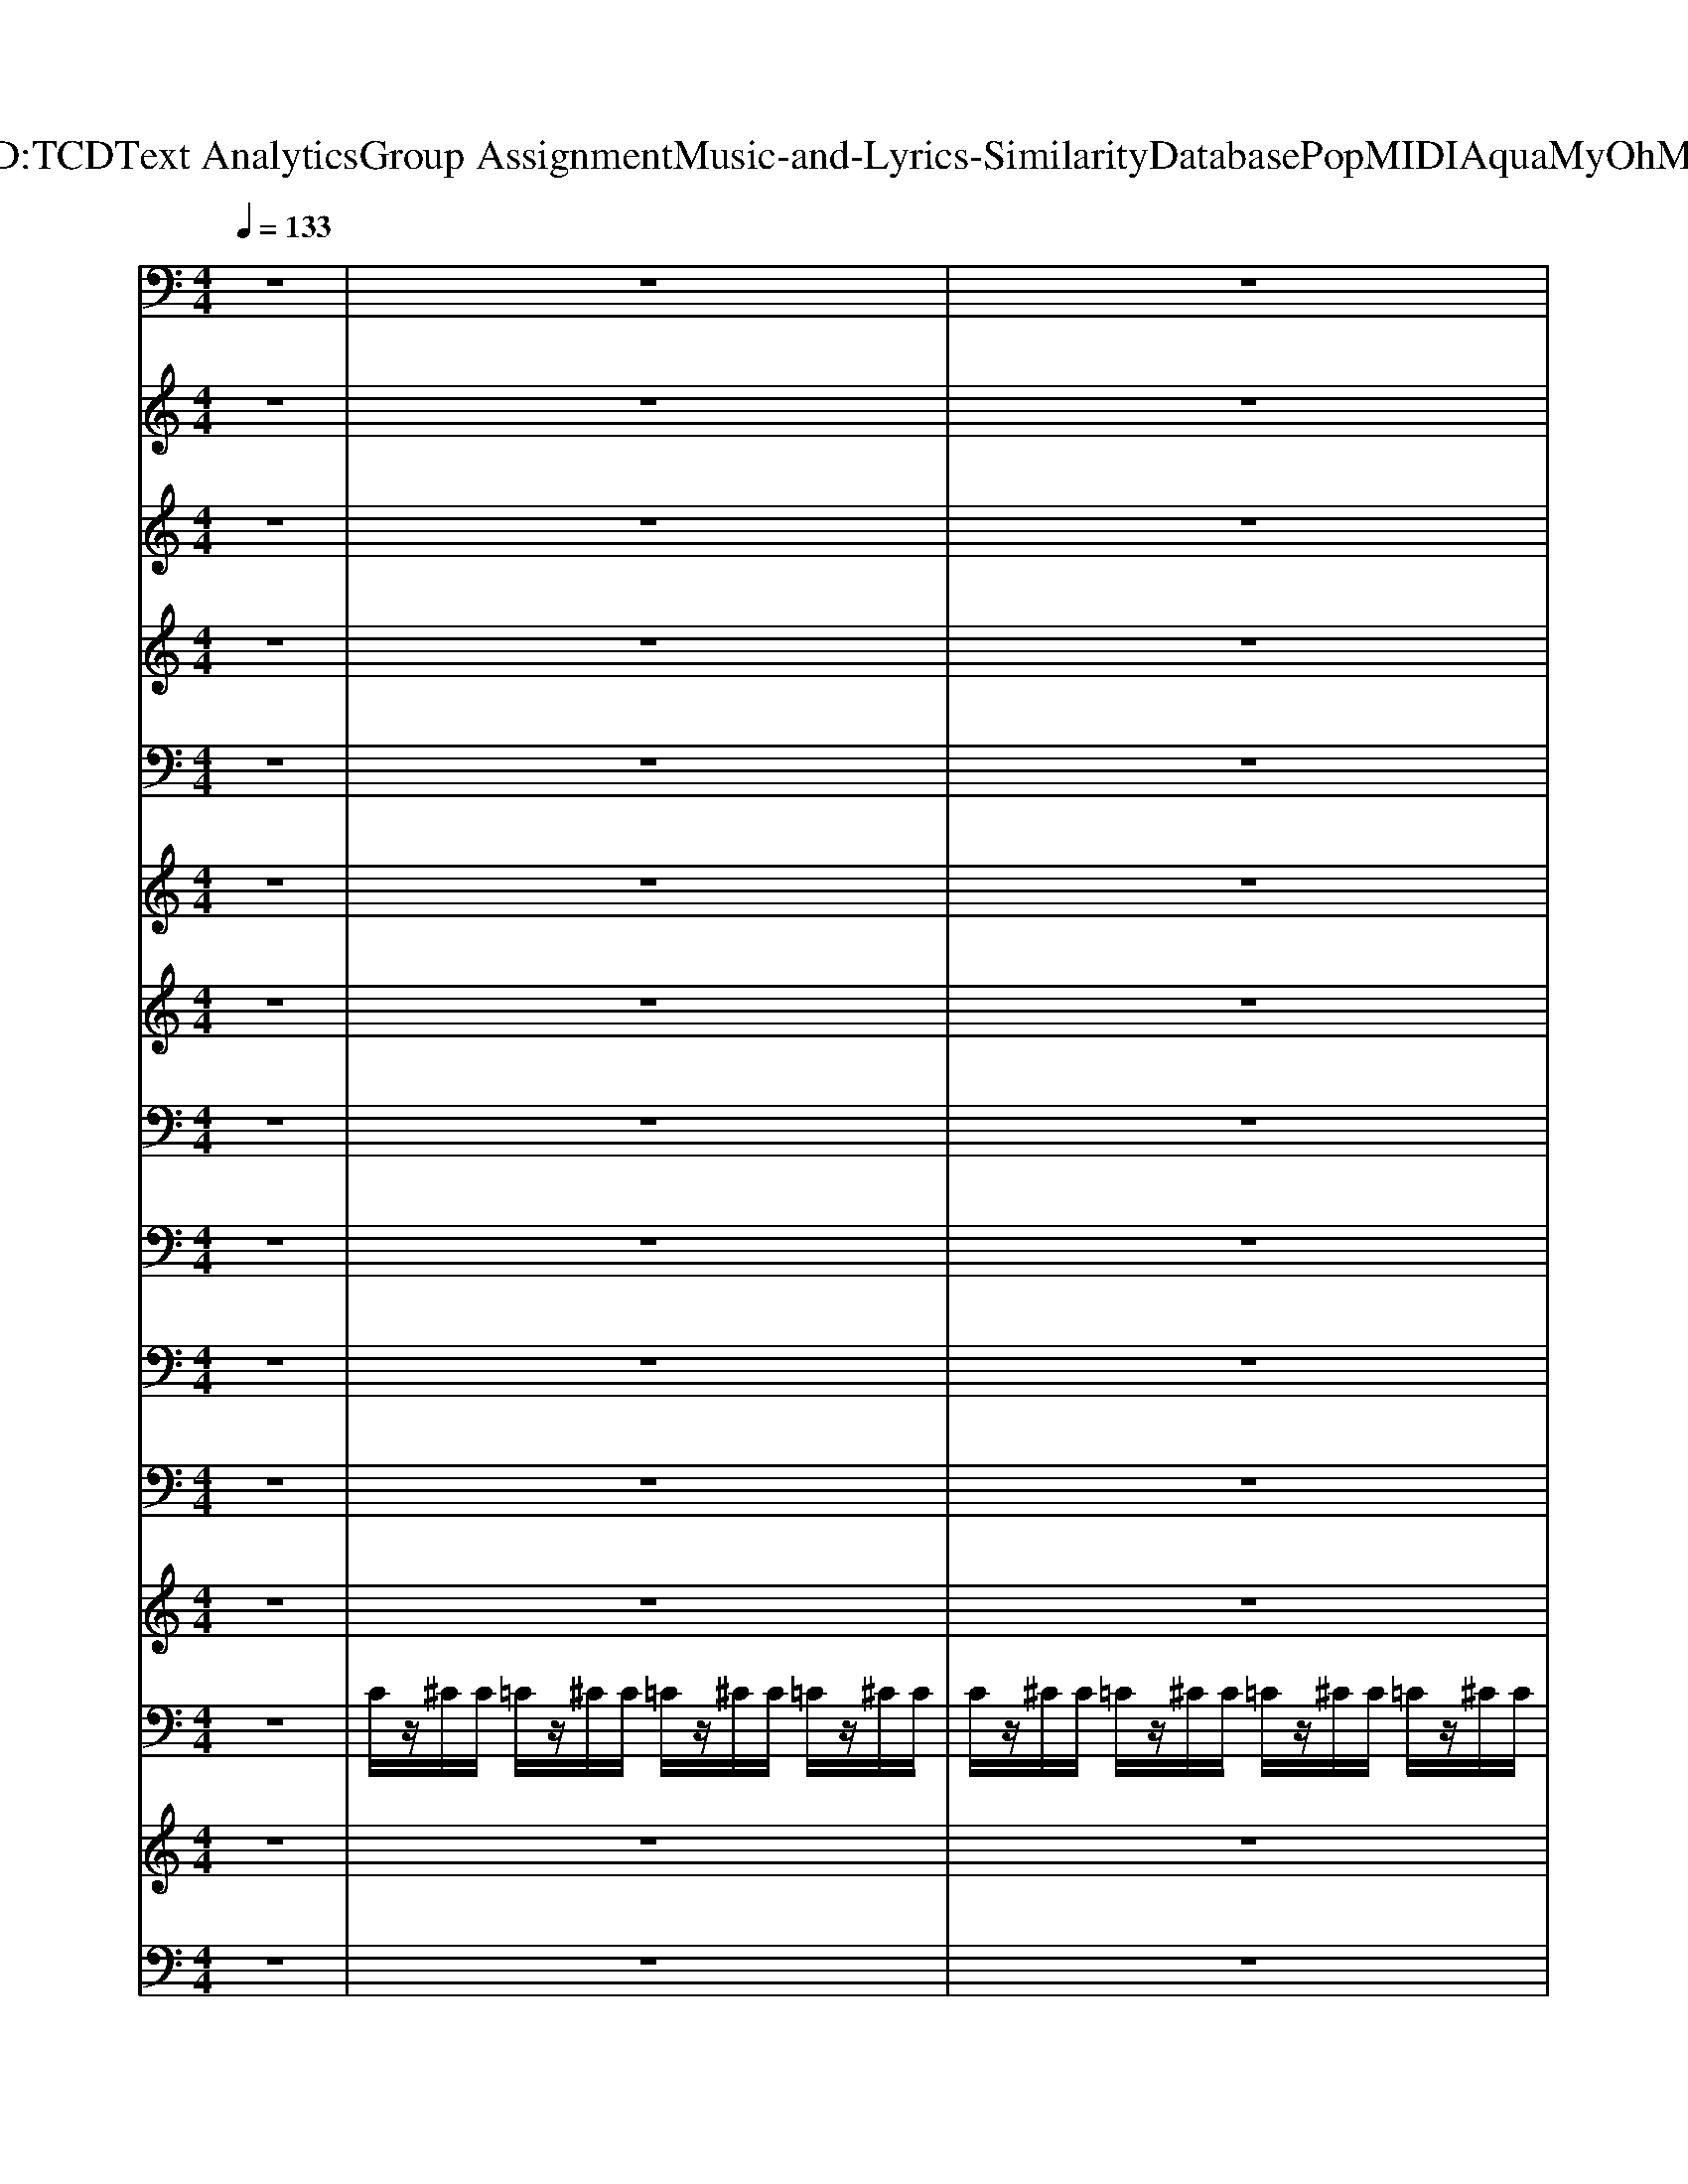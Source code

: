 X: 1
T: from D:\TCD\Text Analytics\Group Assignment\Music-and-Lyrics-Similarity\Database\Pop\MIDI\Aqua\MyOhMy.mid
M: 4/4
L: 1/8
Q:1/4=133
K:C % 0 sharps
V:1
%%MIDI program 6
z8| \
z8| \
z8| \
^A,,z3 C,2 z2|
A,,z2A,, D,/2z/2D,/2z/2 E,F,| \
^A,,z3 C,2 z2| \
A,,z2A,, D,/2z/2F,/2z/2 G,A,| \
^A,,z3 C,2 z2|
A,,z2A,, D,/2z/2D,/2z/2 E,F,| \
^A,,z3 C,2 z2| \
A,,z2A,, D,/2z/2F,/2z/2 G,A,| \
^A,,z3 C,2 z2|
A,,z2A,, D,/2z/2D,/2z/2 E,F,| \
^A,,z3 C,2 z2| \
A,,z3 A,,2 z2| \
z8|
D,/2^C,/2D,/2E,/2 F,/2E,/2F,/2G,/2 A,/2^G,/2A,/2C/2 D/2z3/2| \
^A,,z3 C,2 z2| \
A,,z2A,, D,/2z/2D,/2z/2 E,F,| \
^A,,z3 C,2 z2|
A,,z2A,, D,/2z/2F,/2z/2 G,A,| \
^A,,z6z| \
z8| \
z8|
z8| \
F,/2z/2D,/2D,/2 E,/2z/2^C,/2z/2 D,/2z/2A,,/2z/2 C,/2z/2A,,/2z/2| \
z8| \
z8|
z8| \
z8| \
z8| \
z8|
z8| \
z8| \
z8| \
z8|
z8| \
z8| \
z8| \
z8|
z8| \
z8| \
D,/2^C,/2D,/2E,/2 F,/2E,/2F,/2G,/2 A,/2^G,/2A,/2C/2 D/2z3/2| \
z8|
z8| \
z8| \
z8| \
z8|
z8| \
z8| \
z8| \
A,,/2^G,,/2A,,/2B,,/2 ^C,/2B,,/2C,/2D,/2 E,/2D,/2E,/2F,/2 =G,/2E,/2F,/2G,/2|
D,z D,z D,z D,z| \
^A,,z A,,z A,,z A,,z| \
C,z C,z C,z C,z| \
C,z C,z C,z C,z|
D,z D,z D,z D,z| \
^A,,z A,,z A,,z A,,z| \
C,z C,z C,z C,z| \
z8|
z8| \
z8| \
z8| \
z8|
z8| \
z8| \
z8| \
z8|
z8| \
z8| \
z8| \
z8|
z8| \
z8| \
z8| \
z8|
D,/2^C,/2D,/2E,/2 F,/2E,/2F,/2G,/2 A,/2^G,/2A,/2C/2 D/2z3/2| \
^A,,z3 C,2 z2| \
A,,z2A,, D,/2z/2D,/2z/2 E,F,| \
^A,,z3 C,2 z2|
A,,z2A,, D,/2z/2F,/2z/2 G,A,| \
^A,,z3 C,2 z2| \
A,,z2A,, D,/2z/2D,/2z/2 E,F,| \
^A,,z3 C,2 z2|
A,,z3 A,,2 z2| \
z8| \
z8| \
z8|
z8| \
z8| \
z8| \
z8|
z8| \
^A,,z3 C,2 z2| \
A,,z2A,, D,/2z/2D,/2z/2 E,F,| \
^A,,z3 C,2 z2|
A,,z2A,, D,/2z/2F,/2z/2 G,A,| \
^A,,z3 C,2 z2| \
A,,z2A,, D,/2z/2D,/2z/2 E,F,| \
^A,,z3 C,2 z2|
A,,z3 A,,2 z2| \
A,,/2^G,,/2A,,/2B,,/2 ^C,/2B,,/2C,/2D,/2 E,/2D,/2E,/2F,/2 =G,/2E,/2F,/2G,/2| \
D,z D,z D,z D,z| \
^A,,z A,,z A,,z A,,z|
C,z C,z C,z C,z| \
C,z C,z C,z C,z| \
D,z D,z D,z D,z| \
^A,,z A,,z A,,z A,,z|
C,z C,z C,z C,z| \
C,z C,z C,z C,z| \
D,/2^C,/2D,/2E,/2 F,/2E,/2F,/2G,/2 A,/2^G,/2A,/2C/2 D/2z3/2| \
D,
V:2
%%MIDI program 6
z8| \
z8| \
z8| \
[FD]^A,/2D/2 F/2z/2A/2z/2 EC EG|
[EC]A,/2-[CA,]/2 E/2z/2A/2z/2 z/2z/2z/2z/2 F/2z3/2| \
[FD]^A,/2D/2 F/2z/2A/2z/2 EC GE| \
c^A =AG z/2z/2z/2z/2 D/2z3/2| \
[FD]^A,/2D/2 F/2z/2A/2z/2 EC EG|
[EC]A,/2-[CA,]/2 E/2z/2A/2z/2 z/2z/2z/2z/2 F/2z3/2| \
[FD]^A,/2D/2 F/2z/2A/2z/2 EC GE| \
c^A =AG z/2z/2z/2z/2 D/2z3/2| \
[FD]^A,/2D/2 F/2z/2A/2z/2 EC EG|
[EC]A,/2-[CA,]/2 E/2z/2A/2z/2 z/2z/2z/2z/2 F/2z3/2| \
[FD]^A,/2D/2 F/2z/2A/2z/2 EC GE| \
c^A =AG z/2z/2z/2z/2 z2| \
zz/2^C/2 E/2z/2z/2z/2 z/2z/2z/2z2z/2|
D/2^C/2D/2E/2 F/2E/2F/2G/2 A/2^G/2A/2c/2 d/2z3/2| \
[FD]^A,/2D/2 F/2z/2A/2z/2 EC EG| \
[EC]A,/2-[CA,]/2 E/2z/2A/2z/2 z/2z/2z/2z/2 F/2z3/2| \
[FD]^A,/2D/2 F/2z/2A/2z/2 EC GE|
c^A =AG z/2z/2z/2z/2 D/2z3/2| \
[FD]z6z| \
z8| \
z8|
z8| \
a/2z/2f/2f/2 g/2z/2e/2z/2 f/2z/2d/2z/2 e/2z/2^c/2z/2| \
z8| \
z8|
z8| \
z8| \
z8| \
z8|
z8| \
z8| \
z8| \
z8|
z8| \
z8| \
z8| \
z8|
z8| \
z8| \
D/2^C/2D/2E/2 F/2E/2F/2G/2 A/2^G/2A/2c/2 d/2z3/2| \
z8|
z8| \
z8| \
z8| \
z8|
z8| \
z8| \
z8| \
A,/2^G,/2A,/2B,/2 ^C/2B,/2C/2D/2 E/2D/2E/2F/2 =G/2E/2F/2G/2|
zz2z2z2z| \
zz2z2z2z| \
zz2z2z2z| \
zz2z2z2z|
zz2z2z2z| \
zz2z2z2z| \
zz2z2z2z| \
z8|
z8| \
z8| \
z8| \
z8|
z8| \
z8| \
z8| \
z8|
z8| \
z8| \
z8| \
z8|
z8| \
z8| \
z8| \
z8|
D/2^C/2D/2E/2 F/2E/2F/2G/2 A/2^G/2A/2c/2 d/2z3/2| \
[FD]^A,/2D/2 F/2z/2A/2z/2 EC EG| \
[EC]A,/2-[CA,]/2 E/2z/2A/2z/2 z/2z/2z/2z/2 F/2z3/2| \
[FD]^A,/2D/2 F/2z/2A/2z/2 EC GE|
c^A =AG z/2z/2z/2z/2 D/2z3/2| \
[FD]^A,/2D/2 F/2z/2A/2z/2 EC EG| \
[EC]A,/2-[CA,]/2 E/2z/2A/2z/2 z/2z/2z/2z/2 F/2z3/2| \
[FD]^A,/2D/2 F/2z/2A/2z/2 EC GE|
c^A =AG z/2z/2z/2z/2 z2| \
z8| \
z8| \
z8|
z8| \
z8| \
z8| \
z8|
z8| \
[FD]^A,/2D/2 F/2z/2A/2z/2 EC EG| \
[EC]A,/2-[CA,]/2 E/2z/2A/2z/2 z/2z/2z/2z/2 F/2z3/2| \
[FD]^A,/2D/2 F/2z/2A/2z/2 EC GE|
c^A =AG z/2z/2z/2z/2 D/2z3/2| \
[FD]^A,/2D/2 F/2z/2A/2z/2 EC EG| \
[EC]A,/2-[CA,]/2 E/2z/2A/2z/2 z/2z/2z/2z/2 F/2z3/2| \
[FD]^A,/2D/2 F/2z/2A/2z/2 EC GE|
c^A =AG z/2z/2z/2z/2 z2| \
A,/2^G,/2A,/2B,/2 ^C/2B,/2C/2D/2 E/2D/2E/2F/2 =G/2E/2F/2G/2| \
zz2z2z2z| \
zz2z2z2z|
zz2z2z2z| \
zz2z2z2z| \
zz2z2z2z| \
zz2z2z2z|
zz2z2z2z| \
zz2z2z2z| \
D/2^C/2D/2E/2 F/2E/2F/2G/2 A/2^G/2A/2c/2 d/2z3/2| \
D
V:3
%%clef treble
%%MIDI program 81
z8| \
z8| \
z8| \
z8|
z8| \
z8| \
z8| \
D2 A2 G3/2z/2 GF|
GF GA D2 zD| \
D2 A2 GF GF| \
G2 c2 A2 z2| \
D2 A2 G3/2z/2 GF|
GF GA D2 zD| \
A2 A2 GF GF| \
G2 c2 A4| \
z3G2G FE|
D4 z4| \
D2 A2 G3/2z/2 GF| \
GF GA D2 zD| \
D2 A2 GF GF|
G2 c2 A2 z2| \
D2 A2 G3/2z/2 GF| \
GF GA D2 zD| \
A2 A2 GF GF|
G2 c2 A4| \
z8| \
FF Fz Fz FF| \
FD DD z3C|
FF FF zG Az| \
GE EE z4| \
FF FF zF Gz| \
F2 Dz D2 z2|
FF FF2F GA| \
G2 Ez E2 z2| \
zD, D,A, zD, F,G,| \
zG, G,A, G,F, D,C,|
zC, F,A, zC, F,G,| \
zG, G,A, F,2 E,2| \
zD, F,A, zD, F,G,| \
zG, G,A, G,F, D,C,|
zC, F,A, zC, F,G,| \
zG, G,A, F,2 E,2| \
z8| \
D2 A2 G3/2z/2 GF|
GF GA D2 zD| \
D2 A2 GF GF| \
G2 c2 A2 z2| \
D2 A2 G3/2z/2 GF|
GF GA D2 zD| \
A2 A2 GF GF| \
G2 c2 A4| \
z3G2G FE|
D4 zD AG-| \
GA zG2G FE| \
C4 zC AG-| \
GA zG2G FE|
D4 zD AG-| \
GA zG2G FE| \
C4 zC AG-| \
GA z6|
[AF][AF] [AF]z [AF]2 [AF][^AG]| \
[AF-]F [FD]z [FD]3z| \
[AF][AF] [AF][AF] z[AF] [^AG][c=A]| \
[^AG-]G [GE]z [GE]3z|
[AF]2 [AF][AF] z[AF] [AF-]F| \
[^AF][FD] [FD]z [FD]3z| \
[AF][AF] [AF]2 [AF][AF] [^AG][c=A]| \
[^AG-]G [GE]z [GE]3z|
zD, D,A, zD, F,G,| \
zG, G,A, G,F, D,C,| \
zC, F,A, zC, F,G,| \
zG, G,A, F,2 E,2|
zD, F,A, zD, F,G,| \
zG, G,A, G,F, D,C,| \
zC, F,A, zC, F,G,| \
zG, G,A, F,2 E,2|
z8| \
D2 A2 G2 z2| \
C2 GF3 z2| \
D2 A2 G2 z2|
C2 GF3 z2| \
D2 A2 G2 z2| \
C2 GF3 z2| \
D2 A2 G2 z2|
z8| \
D2 A2 G3/2z/2 GF| \
GF GA D2 zD| \
D2 A2 GF GF|
G2 c2 A2 z2| \
D2 A2 G3/2z/2 GF| \
GF GA D2 zD| \
A2 A2 GF GF|
G2 c2 A4| \
D2 A2 G3/2z/2 GF| \
GF GA D2 zD| \
D2 A2 GF GF|
G2 c2 A2 z2| \
D2 A2 G3/2z/2 GF| \
GF GA D2 zD| \
A2 A2 GF GF|
G2 c2 A4| \
z3G2G FE| \
D4 zD AG-| \
GA zG2G FE|
C4 zC AG-| \
GA zG2G FE| \
D4 zD AG-| \
GA zG2G FE|
C4 zC AG-| \
GA zG2A zG-| \
GA 
V:4
%%MIDI program 51
z8| \
z8| \
z8| \
z8|
z8| \
z8| \
z8| \
[FD]4 [GEC]4|
[ECA,]4 [AFD]4| \
[FD]4 [GEC]4| \
[ECA,]4 [AFD]4| \
[FD]4 [GEC]4|
[ECA,]4 [AFD]4| \
[FD]4 [GEC]4| \
[ECA,]4 [A-E-^C-]4| \
[AE^C]8|
[AFD]8| \
[FD]4 [GEC]4| \
[ECA,]4 [AFD]4| \
[FD]4 [GEC]4|
[ECA,]4 [AFD]4| \
[FD]4 [GEC]4| \
[ECA,]4 [AFD]4| \
[FD]4 [GEC]4|
[ECA,]4 [A-E-^C-]4| \
[AE^C]6 z2| \
z8| \
z8|
z8| \
z8| \
z8| \
z8|
z8| \
z8| \
[FDA,]8| \
[FD^A,]8|
[FCA,]8| \
[ECG,]8| \
[FDA,]8| \
[FD^A,]8|
[FCA,]8| \
[E-C-G,-]8| \
[ECG,]2 z6| \
[FD]4 [GEC]4|
[ECA,]4 [AFD]4| \
[FD]4 [GEC]4| \
[ECA,]4 [AFD]4| \
[FD]4 [GEC]4|
[ECA,]4 [AFD]4| \
[FD]4 [GEC]4| \
[ECA,]4 [AE^C]4| \
[AE^C]8|
[f-d-]8| \
[f-d]8| \
[fc-]8| \
[ec]8|
[f-d-]8| \
[f-d]8| \
[fc-]8| \
[ec]8|
z8| \
z8| \
z8| \
z8|
z8| \
z8| \
z8| \
z8|
[FDA,]8| \
[FD^A,]8| \
[FCA,]8| \
[ECG,]8|
[FDA,]8| \
[FD^A,]8| \
[FCA,]8| \
[E-C-G,-]8|
[ECG,]2 z6| \
[FD]4 [E-C]4| \
[EC]4 [FD]4| \
[FD]4 [E-C-]4|
[EC]4 [FD]4| \
[FD]4 [E-C-]4| \
[EC]4 [FD]4| \
[FD]4 [E-C-]4|
[E-C]4 [E^C]4| \
[FD]4 [GEC]4| \
[ECA,]4 [AFD]4| \
[FD]4 [GEC]4|
[ECA,]4 [AFD]4| \
[FD]4 [GEC]4| \
[ECA,]4 [AFD]4| \
[FD]4 [GEC]4|
[ECA,]4 [AE^C]4| \
[fFD]4 [eG-E-C-][GEC]3| \
[ECA,]4 [AFD]4| \
[fFD]4 [gGEC]4|
[ECA,]4 [AFD]4| \
[fFD]4 [gGEC]4| \
[gECA,]4 [aAFD]4| \
[aFD]4 [gGEC]4|
[eECA,]4 [eAE^C]4| \
[AE^C]8| \
[f-d-]8| \
[f-d]8|
[fc-]8| \
[ec]8| \
[f-d-]8| \
[f-d]8|
[fc-]8| \
[ec]8|
V:5
%%MIDI program 48
z8| \
z8| \
z8| \
z8|
z8| \
z8| \
z8| \
z8|
z8| \
z8| \
z8| \
[^A,,A,,,]4 [C,C,,]4|
[A,,A,,,]4 [D,D,,]4| \
[^A,,A,,,]4 [C,C,,]4| \
[A,,-A,,,-]8| \
[A,,A,,,]8|
D,,8| \
[^A,,A,,,]4 [C,C,,]4| \
[A,,A,,,]4 [D,D,,]4| \
[^A,,A,,,]4 [C,C,,]4|
[A,,A,,,]4 [D,D,,]4| \
[^A,,A,,,]4 [C,C,,]4| \
[A,,A,,,]4 [D,D,,]4| \
[^A,,A,,,]4 [C,C,,]4|
[A,,A,,,]8| \
z8| \
z8| \
z8|
z8| \
z8| \
z8| \
z8|
z8| \
z8| \
z8| \
z8|
z8| \
z8| \
z8| \
z8|
z8| \
z8| \
z8| \
[^A,,A,,,]4 [C,C,,]4|
[A,,A,,,]4 [D,D,,]4| \
[^A,,A,,,]4 [C,C,,]4| \
[A,,A,,,]4 [D,D,,]4| \
[^A,,A,,,]4 [C,C,,]4|
[A,,A,,,]4 [D,D,,]4| \
[^A,,A,,,]4 [C,C,,]4| \
[A,,A,,,]8| \
[A,,A,,,]8|
D4 E4| \
[F^A,-]4 [GA,]4| \
A8| \
G8|
D4 E4| \
[F^A,-]4 [GA,]4| \
A8| \
G8|
z8| \
z8| \
z8| \
z8|
z8| \
z8| \
z8| \
z8|
z8| \
z8| \
z8| \
z8|
z8| \
z8| \
z8| \
z8|
z8| \
^A,,4 C,4| \
z8| \
^A,,4 C,4|
z8| \
^A,,4 C,4| \
z8| \
^A,,4 C,4|
z8| \
[^A,,A,,,]4 [C,C,,]4| \
[A,,A,,,]4 [D,D,,]4| \
[^A,,A,,,]4 [C,C,,]4|
[A,,A,,,]4 [D,D,,]4| \
[^A,,A,,,]4 [C,C,,]4| \
[A,,A,,,]4 [D,D,,]4| \
[^A,,A,,,]4 [C,C,,]4|
[A,,A,,,]8| \
[^A,,A,,,]4 [C,C,,]4| \
[A,,A,,,]4 [D,D,,]4| \
[^A,,A,,,]4 [C,C,,]4|
[A,,A,,,]4 [D,D,,]4| \
[^A,,A,,,]4 [C,C,,]4| \
[A,,A,,,]4 [D,D,,]4| \
[^A,,A,,,]4 [C,C,,]4|
[A,,A,,,]8| \
[A,,A,,,]8| \
D4 E4| \
[F^A,-]4 [GA,]4|
A8| \
G8| \
D4 E4| \
[F^A,-]4 [GA,]4|
A8| \
G8|
V:6
%%MIDI program 42
z8| \
z8| \
z8| \
z8|
z8| \
z8| \
z8| \
z8|
z8| \
z8| \
z8| \
^A/2=A/2^A/2c/2 d/2c/2d/2e/2 f/2e/2f/2g/2 =a/2g/2a/2^a/2|
c'/2^a/2=a/2g/2 a/2g/2f/2e/2 d4| \
^A/2=A/2^A/2c/2 d/2c/2d/2e/2 f/2e/2f/2g/2 =a/2g/2a/2^a/2| \
c'/2^a/2=a/2g/2 a/2g/2f/2e/2 ^c4| \
z8|
d/2^c/2d/2e/2 f/2e/2f/2g/2 a/2^g/2a/2c'/2 d'/2z3/2| \
D/2z/2^A,/2z/2 D/2z/2A,/2z/2 E/2z/2C/2z/2 E/2z/2C/2z/2| \
E/2z/2C/2z/2 E/2z/2C/2z/2 F/2z/2D/2z/2 F/2z/2G/2z/2| \
D/2z/2^A,/2z/2 D/2z/2A,/2z/2 E/2z/2C/2z/2 E/2z/2C/2z/2|
E/2z/2C/2z/2 E/2z/2C/2z/2 F/2z/2D/2z/2 G/2z/2A/2z/2| \
D/2z/2^A,/2z/2 D/2z/2A,/2z/2 E/2z/2C/2z/2 E/2z/2C/2z/2| \
E/2z/2C/2z/2 E/2z/2C/2z/2 F/2z/2D/2z/2 F/2z/2G/2z/2| \
D/2z/2^A,/2z/2 D/2z/2A,/2z/2 E/2z/2C/2z/2 E/2z/2C/2z/2|
C/2z/2A,/2z/2 C/2z/2A,/2z/2 ^C/2z/2A,/2z/2 D/2z/2E/2z/2| \
a/2z/2f/2f/2 g/2z/2e/2z/2 f/2z/2d/2z/2 e/2z/2^c/2z/2| \
[FD]/2z3/2 [FD]/2z3/2 [FD]/2z3/2 [FD]/2z3/2| \
[F^A,]/2z3/2 [FA,]/2z3/2 [FA,]/2z3/2 [FA,]/2z3/2|
[FC]/2z3/2 [FC]/2z3/2 [FC]/2z3/2 [FC]/2z3/2| \
[EC]/2z3/2 [EC]/2z3/2 [EC]/2z/2[DC]/2z/2 [EC]/2z/2[GC]/2z/2| \
[FD]/2z3/2 [FD]/2z3/2 [FD]/2z3/2 [FD]/2z3/2| \
[F^A,]/2z3/2 [FA,]/2z3/2 [FA,]/2z3/2 [FA,]/2z3/2|
[FC]/2z3/2 [FC]/2z3/2 [FC]/2z3/2 [FC]/2z3/2| \
[EC]/2z3/2 [EC]/2z3/2 [EC]/2z/2[DC]/2z/2 [EC]/2z/2[GC]/2z/2| \
d/2z/2d/2z/2 d/2z/2d/2z/2 d/2z/2d/2z/2 d/2e/2f/2e/2| \
d/2z/2d/2z/2 d/2z/2d/2z/2 d/2z/2d/2z/2 d/2e/2f/2e/2|
c/2z/2c/2z/2 c/2z/2c/2z/2 c/2z/2c/2z/2 e/2f/2g/2e/2| \
c/2z/2c/2z/2 c/2z/2c/2z/2 c/2z/2c/2z/2 e/2f/2g/2e/2| \
d/2z/2d/2z/2 d/2z/2d/2z/2 d/2z/2d/2z/2 d/2e/2f/2e/2| \
d/2z/2d/2z/2 d/2z/2d/2z/2 d/2z/2d/2z/2 d/2e/2f/2e/2|
c/2z/2c/2z/2 c/2z/2c/2z/2 c/2z/2c/2z/2 e/2f/2g/2e/2| \
c/2z/2c/2z/2 c/2z/2c/2z/2 c/2z/2c/2z/2 e/2f/2g/2e/2| \
D/2^C/2D/2E/2 F/2E/2F/2G/2 A/2^G/2A/2c/2 d/2z3/2| \
D/2z/2^A,/2z/2 D/2z/2A,/2z/2 E/2z/2C/2z/2 E/2z/2C/2z/2|
E/2z/2C/2z/2 E/2z/2C/2z/2 F/2z/2D/2z/2 F/2z/2G/2z/2| \
D/2z/2^A,/2z/2 D/2z/2A,/2z/2 E/2z/2C/2z/2 E/2z/2C/2z/2| \
E/2z/2C/2z/2 E/2z/2C/2z/2 F/2z/2D/2z/2 G/2z/2A/2z/2| \
D/2z/2^A,/2z/2 D/2z/2A,/2z/2 E/2z/2C/2z/2 E/2z/2C/2z/2|
E/2z/2C/2z/2 E/2z/2C/2z/2 F/2z/2D/2z/2 F/2z/2G/2z/2| \
D/2z/2^A,/2z/2 D/2z/2A,/2z/2 E/2z/2C/2z/2 E/2z/2C/2z/2| \
C/2z/2A,/2z/2 C/2z/2A,/2z/2 ^C/2z/2A,/2z/2 D/2z/2E/2z/2| \
^c/2B/2c/2d/2 e/2d/2e/2f/2 g/2f/2g/2a/2 ^a/2=a/2^a/2c'/2|
d'/2z/2d'/2z/2 d'/2z/2d'/2z/2 d'/2z/2d'/2z/2 d'/2e'/2f'/2e'/2| \
d'/2z/2d'/2z/2 d'/2z/2d'/2z/2 d'/2z/2d'/2z/2 d'/2e'/2f'/2e'/2| \
c'/2z/2c'/2z/2 c'/2z/2c'/2z/2 c'/2z/2c'/2z/2 e'/2f'/2g'/2e'/2| \
c'/2z/2c'/2z/2 c'/2z/2c'/2z/2 c'/2z/2c'/2z/2 e'/2f'/2g'/2e'/2|
d'/2z/2d'/2z/2 d'/2z/2d'/2z/2 d'/2z/2d'/2z/2 d'/2e'/2f'/2e'/2| \
d'/2z/2d'/2z/2 d'/2z/2d'/2z/2 d'/2z/2d'/2z/2 d'/2e'/2f'/2e'/2| \
c'/2z/2c'/2z/2 c'/2z/2c'/2z/2 c'/2z/2c'/2z/2 e'/2f'/2g'/2e'/2| \
c'/2z/2c'/2z/2 c'/2z/2c'/2z/2 c'/2z/2c'/2z/2 e'/2f'/2g'/2e'/2|
[FD]/2z3/2 [FD]/2z3/2 [FD]/2z3/2 [FD]/2z3/2| \
[F^A,]/2z3/2 [FA,]/2z3/2 [FA,]/2z3/2 [FA,]/2z3/2| \
[FC]/2z3/2 [FC]/2z3/2 [FC]/2z3/2 [FC]/2z3/2| \
[EC]/2z3/2 [EC]/2z3/2 [EC]/2z/2[DC]/2z/2 [EC]/2z/2[GC]/2z/2|
[FD]/2z3/2 [FD]/2z3/2 [FD]/2z3/2 [FD]/2z3/2| \
[F^A,]/2z3/2 [FA,]/2z3/2 [FA,]/2z3/2 [FA,]/2z3/2| \
[FC]/2z3/2 [FC]/2z3/2 [FC]/2z3/2 [FC]/2z3/2| \
[EC]/2z3/2 [EC]/2z3/2 [EC]/2z/2[DC]/2z/2 [EC]/2z/2[GC]/2z/2|
d/2z/2d/2z/2 d/2z/2d/2z/2 d/2z/2d/2z/2 d/2e/2f/2e/2| \
d/2z/2d/2z/2 d/2z/2d/2z/2 d/2z/2d/2z/2 d/2e/2f/2e/2| \
c/2z/2c/2z/2 c/2z/2c/2z/2 c/2z/2c/2z/2 e/2f/2g/2e/2| \
c/2z/2c/2z/2 c/2z/2c/2z/2 c/2z/2c/2z/2 e/2f/2g/2e/2|
d/2z/2d/2z/2 d/2z/2d/2z/2 d/2z/2d/2z/2 d/2e/2f/2e/2| \
d/2z/2d/2z/2 d/2z/2d/2z/2 d/2z/2d/2z/2 d/2e/2f/2e/2| \
c/2z/2c/2z/2 c/2z/2c/2z/2 c/2z/2c/2z/2 e/2f/2g/2e/2| \
c/2z/2c/2z/2 c/2z/2c/2z/2 c/2z/2c/2z/2 e/2f/2g/2e/2|
D/2^C/2D/2E/2 F/2E/2F/2G/2 A/2^G/2A/2c/2 d/2z3/2| \
z8| \
z8| \
z8|
z8| \
^A,/2=A,/2^A,/2C/2 D/2C/2D/2E/2 F/2E/2F/2G/2 =A/2G/2A/2^A/2| \
c4 A4| \
^A,/2=A,/2^A,/2C/2 D/2C/2D/2E/2 F/2E/2F/2G/2 =A/2G/2A/2^A/2|
A2 e2 a2 z2| \
D/2z/2^A,/2z/2 D/2z/2A,/2z/2 E/2z/2C/2z/2 E/2z/2C/2z/2| \
E/2z/2C/2z/2 E/2z/2C/2z/2 F/2z/2D/2z/2 F/2z/2G/2z/2| \
D/2z/2^A,/2z/2 D/2z/2A,/2z/2 E/2z/2C/2z/2 E/2z/2C/2z/2|
E/2z/2C/2z/2 E/2z/2C/2z/2 F/2z/2D/2z/2 G/2z/2A/2z/2| \
D/2z/2^A,/2z/2 D/2z/2A,/2z/2 E/2z/2C/2z/2 E/2z/2C/2z/2| \
E/2z/2C/2z/2 E/2z/2C/2z/2 F/2z/2D/2z/2 F/2z/2G/2z/2| \
D/2z/2^A,/2z/2 D/2z/2A,/2z/2 E/2z/2C/2z/2 E/2z/2C/2z/2|
C/2z/2A,/2z/2 C/2z/2A,/2z/2 ^C/2z/2A,/2z/2 D/2z/2E/2z/2| \
D/2z/2^A,/2z/2 D/2z/2A,/2z/2 E/2z/2C/2z/2 E/2z/2C/2z/2| \
E/2z/2C/2z/2 E/2z/2C/2z/2 F/2z/2D/2z/2 F/2z/2G/2z/2| \
D/2z/2^A,/2z/2 D/2z/2A,/2z/2 E/2z/2C/2z/2 E/2z/2C/2z/2|
E/2z/2C/2z/2 E/2z/2C/2z/2 F/2z/2D/2z/2 G/2z/2A/2z/2| \
D/2z/2^A,/2z/2 D/2z/2A,/2z/2 E/2z/2C/2z/2 E/2z/2C/2z/2| \
E/2z/2C/2z/2 E/2z/2C/2z/2 F/2z/2D/2z/2 F/2z/2G/2z/2| \
D/2z/2^A,/2z/2 D/2z/2A,/2z/2 E/2z/2C/2z/2 E/2z/2C/2z/2|
C/2z/2A,/2z/2 C/2z/2A,/2z/2 ^C/2z/2A,/2z/2 D/2z/2E/2z/2| \
^c/2B/2c/2d/2 e/2d/2e/2f/2 g/2f/2g/2a/2 ^a/2=a/2^a/2c'/2| \
d'/2z/2d'/2z/2 d'/2z/2d'/2z/2 d'/2z/2d'/2z/2 d'/2e'/2f'/2e'/2| \
d'/2z/2d'/2z/2 d'/2z/2d'/2z/2 d'/2z/2d'/2z/2 d'/2e'/2f'/2e'/2|
c'/2z/2c'/2z/2 c'/2z/2c'/2z/2 c'/2z/2c'/2z/2 e'/2f'/2g'/2e'/2| \
c'/2z/2c'/2z/2 c'/2z/2c'/2z/2 c'/2z/2c'/2z/2 e'/2f'/2g'/2e'/2| \
d'/2z/2d'/2z/2 d'/2z/2d'/2z/2 d'/2z/2d'/2z/2 d'/2e'/2f'/2e'/2| \
d'/2z/2d'/2z/2 d'/2z/2d'/2z/2 d'/2z/2d'/2z/2 d'/2e'/2f'/2e'/2|
c'/2z/2c'/2z/2 c'/2z/2c'/2z/2 c'/2z/2c'/2z/2 e'/2f'/2g'/2e'/2| \
c'/2z/2c'/2z/2 c'/2z/2c'/2z/2 c'/2z/2c'/2z/2 e'/2f'/2g'/2e'/2| \
D/2^C/2D/2E/2 F/2E/2F/2G/2 A/2^G/2A/2c/2 d/2z3/2| \
D
V:7
%%MIDI program 119
z8| \
z8| \
z8| \
z8|
z8| \
z8| \
z8| \
z8|
z8| \
z8| \
z8| \
z8|
z8| \
z8| \
z8| \
z8|
z4 ze3-| \
ez6z| \
z8| \
z8|
z8| \
z8| \
z8| \
z8|
z8| \
z4 ze3-| \
ez6z| \
z8|
z8| \
z8| \
z8| \
z8|
z8| \
z8| \
z8| \
z8|
z8| \
z8| \
z8| \
z8|
z8| \
z8| \
z4 ze3-| \
ez6z|
z8| \
z8| \
z8| \
z8|
z8| \
z8| \
z8| \
z4 ze3-|
ez6z| \
z8| \
z8| \
z8|
z8| \
z8| \
z8| \
z4 ze3-|
ez6z| \
z8| \
z8| \
z8|
z8| \
z8| \
z8| \
z8|
z8| \
z8| \
z8| \
z8|
z8| \
z8| \
z8| \
z8|
z4 ze3-| \
ez6z| \
z8| \
z8|
z8| \
z8| \
z8| \
z8|
z4 ze3-| \
ez6z| \
z8| \
z8|
z8| \
z8| \
z8| \
z8|
z4 ze3-| \
ez6z| \
z8| \
z8|
z8| \
z8| \
z8| \
z8|
z8| \
z4 ze3-| \
ez6z| \
z8|
z8| \
z8| \
z8| \
z8|
z8| \
z4 ze3-|e
V:8
%%MIDI program 38
z8| \
z8| \
z8| \
z8|
z8| \
z8| \
z8| \
z8|
z8| \
z8| \
z8| \
z8|
z8| \
z8| \
z8| \
z8|
z8| \
^A,,,/2zA,,,/2 zA,,,/2z/2 C,,/2zC,,/2 zC,,/2z/2| \
A,,,/2zA,,,/2 zA,,,/2z/2 D,,/2z/2D,,/2z/2 C,,/2D,,/2C,,/2z/2| \
^A,,,/2zA,,,/2 zA,,,/2z/2 C,,/2zC,,/2 zC,,/2z/2|
A,,,/2zA,,,/2 zA,,,/2z/2 D,,/2z/2D,,/2z/2 C,,/2D,,/2C,,/2z/2| \
^A,,,/2zA,,,/2 zA,,,/2z/2 C,,/2zC,,/2 zC,,/2z/2| \
A,,,/2zA,,,/2 zA,,,/2z/2 D,,/2z/2D,,/2z/2 C,,/2D,,/2C,,/2z/2| \
^A,,,/2zA,,,/2 zA,,,/2z/2 C,,/2zC,,/2 zC,,/2z/2|
A,,,/2zA,,,/2 zA,,,/2z/2 A,,,/2z/2A,,,/2z/2 G,,,/2A,,,/2G,,,/2z/2| \
z8| \
D,,/2zD,,/2 zD,,/2z/2 D,,/2zD,,/2 zD,,/2z/2| \
^A,,,/2zA,,,/2 zA,,,/2z/2 A,,,/2zA,,,/2 zA,,,/2z/2|
F,,/2zF,,/2 zF,,/2z/2 F,,/2zF,,/2 zF,,/2z/2| \
C,,/2zC,,/2 zC,,/2z/2 C,,/2zC,,/2 zC,,/2z/2| \
D,,/2zD,,/2 zD,,/2z/2 D,,/2zD,,/2 zD,,/2z/2| \
^A,,,/2zA,,,/2 zA,,,/2z/2 A,,,/2zA,,,/2 zA,,,/2z/2|
F,,/2zF,,/2 zF,,/2z/2 F,,/2zF,,/2 zF,,/2z/2| \
C,,/2zC,,/2 zC,,/2z/2 C,,/2zC,,/2 zC,,/2z/2| \
D,,/2zD,,/2 zD,,/2z/2 D,,/2zD,,/2 zD,,/2z/2| \
^A,,,/2zA,,,/2 zA,,,/2z/2 A,,,/2zA,,,/2 zA,,,/2z/2|
F,,/2zF,,/2 zF,,/2z/2 F,,/2zF,,/2 zF,,/2z/2| \
C,,/2zC,,/2 zC,,/2z/2 C,,/2zC,,/2 zC,,/2z/2| \
D,,/2zD,,/2 zD,,/2z/2 D,,/2zD,,/2 zD,,/2z/2| \
^A,,,/2zA,,,/2 zA,,,/2z/2 A,,,/2zA,,,/2 zA,,,/2z/2|
F,,/2zF,,/2 zF,,/2z/2 F,,/2zF,,/2 zF,,/2z/2| \
C,,/2zC,,/2 zC,,/2z/2 C,,/2zC,,/2 zC,,/2z/2| \
z8| \
^A,,,/2zA,,,/2 zA,,,/2z/2 C,,/2zC,,/2 zC,,/2z/2|
A,,,/2zA,,,/2 zA,,,/2z/2 D,,/2z/2D,,/2z/2 C,,/2D,,/2C,,/2z/2| \
^A,,,/2zA,,,/2 zA,,,/2z/2 C,,/2zC,,/2 zC,,/2z/2| \
A,,,/2zA,,,/2 zA,,,/2z/2 D,,/2z/2D,,/2z/2 C,,/2D,,/2C,,/2z/2| \
^A,,,/2zA,,,/2 zA,,,/2z/2 C,,/2zC,,/2 zC,,/2z/2|
A,,,/2zA,,,/2 zA,,,/2z/2 D,,/2z/2D,,/2z/2 C,,/2D,,/2C,,/2z/2| \
^A,,,/2zA,,,/2 zA,,,/2z/2 C,,/2zC,,/2 zC,,/2z/2| \
A,,,/2zA,,,/2 zA,,,/2z/2 A,,,/2z/2A,,,/2z/2 G,,,/2A,,,/2G,,,/2z/2| \
A,,,/2zA,,,/2 zA,,,/2z/2 A,,,/2zA,,,/2 zA,,,/2z/2|
D,,/2zD,,/2 zD,,/2z/2 D,,/2zD,,/2 zD,,/2z/2| \
^A,,,/2zA,,,/2 zA,,,/2z/2 A,,,/2zA,,,/2 zA,,,/2z/2| \
F,,/2zF,,/2 zF,,/2z/2 F,,/2zF,,/2 zF,,/2z/2| \
C,,/2zC,,/2 zC,,/2z/2 C,,/2zC,,/2 zC,,/2z/2|
D,,/2zD,,/2 zD,,/2z/2 D,,/2zD,,/2 zD,,/2z/2| \
^A,,,/2zA,,,/2 zA,,,/2z/2 A,,,/2zA,,,/2 zA,,,/2z/2| \
F,,/2zF,,/2 zF,,/2z/2 F,,/2zF,,/2 zF,,/2z/2| \
z8|
D,,/2zD,,/2 zD,,/2z/2 D,,/2zD,,/2 zD,,/2z/2| \
^A,,,/2zA,,,/2 zA,,,/2z/2 A,,,/2zA,,,/2 zA,,,/2z/2| \
F,,/2zF,,/2 zF,,/2z/2 F,,/2zF,,/2 zF,,/2z/2| \
C,,/2zC,,/2 zC,,/2z/2 C,,/2zC,,/2 zC,,/2z/2|
D,,/2zD,,/2 zD,,/2z/2 D,,/2zD,,/2 zD,,/2z/2| \
^A,,,/2zA,,,/2 zA,,,/2z/2 A,,,/2zA,,,/2 zA,,,/2z/2| \
F,,/2zF,,/2 zF,,/2z/2 F,,/2zF,,/2 zF,,/2z/2| \
C,,/2zC,,/2 zC,,/2z/2 C,,/2zC,,/2 zC,,/2z/2|
D,,/2zD,,/2 zD,,/2z/2 D,,/2zD,,/2 zD,,/2z/2| \
^A,,,/2zA,,,/2 zA,,,/2z/2 A,,,/2zA,,,/2 zA,,,/2z/2| \
F,,/2zF,,/2 zF,,/2z/2 F,,/2zF,,/2 zF,,/2z/2| \
C,,/2zC,,/2 zC,,/2z/2 C,,/2zC,,/2 zC,,/2z/2|
D,,/2zD,,/2 zD,,/2z/2 D,,/2zD,,/2 zD,,/2z/2| \
^A,,,/2zA,,,/2 zA,,,/2z/2 A,,,/2zA,,,/2 zA,,,/2z/2| \
F,,/2zF,,/2 zF,,/2z/2 F,,/2zF,,/2 zF,,/2z/2| \
C,,/2zC,,/2 zC,,/2z/2 C,,/2zC,,/2 zC,,/2z/2|
z8| \
z8| \
z8| \
z8|
z8| \
z8| \
z8| \
z8|
z8| \
^A,,,/2zA,,,/2 zA,,,/2z/2 C,,/2zC,,/2 zC,,/2z/2| \
A,,,/2zA,,,/2 zA,,,/2z/2 D,,/2z/2D,,/2z/2 C,,/2D,,/2C,,/2z/2| \
^A,,,/2zA,,,/2 zA,,,/2z/2 C,,/2zC,,/2 zC,,/2z/2|
A,,,/2zA,,,/2 zA,,,/2z/2 D,,/2z/2D,,/2z/2 C,,/2D,,/2C,,/2z/2| \
^A,,,/2zA,,,/2 zA,,,/2z/2 C,,/2zC,,/2 zC,,/2z/2| \
A,,,/2zA,,,/2 zA,,,/2z/2 D,,/2z/2D,,/2z/2 C,,/2D,,/2C,,/2z/2| \
^A,,,/2zA,,,/2 zA,,,/2z/2 C,,/2zC,,/2 zC,,/2z/2|
A,,,/2zA,,,/2 zA,,,/2z/2 A,,,/2z/2A,,,/2z/2 G,,,/2A,,,/2G,,,/2z/2| \
^A,,,/2zA,,,/2 zA,,,/2z/2 C,,/2zC,,/2 zC,,/2z/2| \
A,,,/2zA,,,/2 zA,,,/2z/2 D,,/2z/2D,,/2z/2 C,,/2D,,/2C,,/2z/2| \
^A,,,/2zA,,,/2 zA,,,/2z/2 C,,/2zC,,/2 zC,,/2z/2|
A,,,/2zA,,,/2 zA,,,/2z/2 D,,/2z/2D,,/2z/2 C,,/2D,,/2C,,/2z/2| \
^A,,,/2zA,,,/2 zA,,,/2z/2 C,,/2zC,,/2 zC,,/2z/2| \
A,,,/2zA,,,/2 zA,,,/2z/2 D,,/2z/2D,,/2z/2 C,,/2D,,/2C,,/2z/2| \
^A,,,/2zA,,,/2 zA,,,/2z/2 C,,/2zC,,/2 zC,,/2z/2|
A,,,/2zA,,,/2 zA,,,/2z/2 A,,,/2z/2A,,,/2z/2 G,,,/2A,,,/2G,,,/2z/2| \
A,,,/2zA,,,/2 zA,,,/2z/2 A,,,/2zA,,,/2 zA,,,/2z/2| \
D,,/2zD,,/2 zD,,/2z/2 D,,/2zD,,/2 zD,,/2z/2| \
^A,,,/2zA,,,/2 zA,,,/2z/2 A,,,/2zA,,,/2 zA,,,/2z/2|
F,,/2zF,,/2 zF,,/2z/2 F,,/2zF,,/2 zF,,/2z/2| \
C,,/2zC,,/2 zC,,/2z/2 C,,/2zC,,/2 zC,,/2z/2| \
D,,/2zD,,/2 zD,,/2z/2 D,,/2zD,,/2 zD,,/2z/2| \
^A,,,/2zA,,,/2 zA,,,/2z/2 A,,,/2zA,,,/2 zA,,,/2z/2|
F,,/2zF,,/2 zF,,/2z/2 F,,/2zF,,/2 zF,,/2z/2| \
C,,/2zC,,/2 zC,,/2z/2 C,,/2zC,,/2 zC,,/2
V:9
%%MIDI channel 10
z8| \
z8| \
z8| \
z8|
z8| \
z8| \
z8| \
z8|
z8| \
z8| \
z8| \
z8|
z8| \
z8| \
z8| \
z8|
z8| \
C,,2 C,,2 C,,2 C,,2| \
C,,2 C,,2 C,,2 C,,2| \
C,,2 C,,2 C,,2 C,,2|
C,,2 C,,2 C,,2 C,,2| \
C,,2 C,,2 C,,2 C,,2| \
C,,2 C,,2 C,,2 C,,2| \
C,,2 C,,2 C,,2 C,,2|
C,,2 C,,2 C,,2 C,,2| \
z8| \
C,,2 C,,2 C,,2 C,,2| \
C,,2 C,,2 C,,2 C,,2|
C,,2 C,,2 C,,2 C,,2| \
C,,2 C,,2 C,,2 C,,2| \
C,,2 C,,2 C,,2 C,,2| \
C,,2 C,,2 C,,2 C,,2|
C,,2 C,,2 C,,2 C,,2| \
C,,2 C,,2 C,,2 C,,2| \
C,,2 C,,2 C,,2 C,,2| \
C,,2 C,,2 C,,2 C,,2|
C,,2 C,,2 C,,2 C,,2| \
C,,2 C,,2 C,,2 C,,2| \
C,,2 C,,2 C,,2 C,,2| \
C,,2 C,,2 C,,2 C,,2|
C,,2 C,,2 C,,2 C,,2| \
C,,2 C,,2 C,,2 C,,2| \
C,,2 z6| \
C,,2 C,,2 C,,2 C,,2|
C,,2 C,,2 C,,2 C,,2| \
C,,2 C,,2 C,,2 C,,2| \
C,,2 C,,2 C,,2 C,,2| \
C,,2 C,,2 C,,2 C,,2|
C,,2 C,,2 C,,2 C,,2| \
C,,2 C,,2 C,,2 C,,2| \
C,,2 C,,2 C,,2 C,,2| \
C,,2 C,,2 C,,2 C,,2|
C,,2 C,,2 C,,2 C,,2| \
C,,2 C,,2 C,,2 C,,2| \
C,,2 C,,2 C,,2 C,,2| \
C,,2 C,,2 C,,2 C,,2|
C,,2 C,,2 C,,2 C,,2| \
C,,2 C,,2 C,,2 C,,2| \
C,,2 C,,2 C,,2 C,,2| \
C,,2 z6|
C,,2 C,,2 C,,2 C,,2| \
C,,2 C,,2 C,,2 C,,2| \
C,,2 C,,2 C,,2 C,,2| \
C,,2 C,,2 C,,2 C,,2|
C,,2 C,,2 C,,2 C,,2| \
C,,2 C,,2 C,,2 C,,2| \
C,,2 C,,2 C,,2 C,,2| \
C,,2 C,,2 C,,2 C,,2|
C,,2 C,,2 C,,2 C,,2| \
C,,2 C,,2 C,,2 C,,2| \
C,,2 C,,2 C,,2 C,,2| \
C,,2 C,,2 C,,2 C,,2|
C,,2 C,,2 C,,2 C,,2| \
C,,2 C,,2 C,,2 C,,2| \
C,,2 C,,2 C,,2 C,,2| \
C,,2 C,,2 C,,2 C,,2|
C,,2 z6| \
C,,2 C,,2 C,,2 C,,2| \
C,,2 C,,2 C,,2 C,,2| \
C,,2 C,,2 C,,2 C,,2|
C,,2 C,,2 C,,2 C,,2| \
C,,2 C,,2 C,,2 C,,2| \
C,,2 C,,2 C,,2 C,,2| \
C,,2 C,,2 C,,2 C,,2|
C,,2 C,,2 C,,2 C,,2| \
C,,2 C,,2 C,,2 C,,2| \
C,,2 C,,2 C,,2 C,,2| \
C,,2 C,,2 C,,2 C,,2|
C,,2 C,,2 C,,2 C,,2| \
C,,2 C,,2 C,,2 C,,2| \
C,,2 C,,2 C,,2 C,,2| \
C,,2 C,,2 C,,2 C,,2|
C,,2 C,,2 C,,2 C,,2| \
C,,2 C,,2 C,,2 C,,2| \
C,,2 C,,2 C,,2 C,,2| \
C,,2 C,,2 C,,2 C,,2|
C,,2 C,,2 C,,2 C,,2| \
C,,2 C,,2 C,,2 C,,2| \
C,,2 C,,2 C,,2 C,,2| \
C,,2 C,,2 C,,2 C,,2|
C,,2 C,,2 C,,2 C,,2| \
C,,2 C,,2 C,,2 C,,2| \
C,,2 C,,2 C,,2 C,,2| \
C,,2 C,,2 C,,2 C,,2|
C,,2 C,,2 C,,2 C,,2| \
C,,2 C,,2 C,,2 C,,2| \
C,,2 C,,2 C,,2 C,,2| \
C,,2 C,,2 C,,2 C,,2|
C,,2 C,,2 C,,2 C,,2| \
C,,2 C,,2 C,,2 C,,2| \
C,,2 
V:10
%%MIDI program 38
z8| \
z8| \
z8| \
z8|
z8| \
z8| \
z8| \
z8|
z8| \
z8| \
z8| \
z8|
z8| \
z8| \
z8| \
z8|
z8| \
^A,,/2zA,,/2 zA,,/2z/2 C,/2zC,/2 zC,/2z/2| \
A,,/2zA,,/2 zA,,/2z/2 D,/2z/2D,/2z/2 C,/2D,/2C,/2z/2| \
^A,,/2zA,,/2 zA,,/2z/2 C,/2zC,/2 zC,/2z/2|
A,,/2zA,,/2 zA,,/2z/2 D,/2z/2D,/2z/2 C,/2D,/2C,/2z/2| \
^A,,/2zA,,/2 zA,,/2z/2 C,/2zC,/2 zC,/2z/2| \
A,,/2zA,,/2 zA,,/2z/2 D,/2z/2D,/2z/2 C,/2D,/2C,/2z/2| \
^A,,/2zA,,/2 zA,,/2z/2 C,/2zC,/2 zC,/2z/2|
A,,/2zA,,/2 zA,,/2z/2 A,,/2z/2A,,/2z/2 G,,/2A,,/2G,,/2z/2| \
z8| \
D,/2zD,/2 zD,/2z/2 D,/2zD,/2 zD,/2z/2| \
^A,,/2zA,,/2 zA,,/2z/2 A,,/2zA,,/2 zA,,/2z/2|
F,/2zF,/2 zF,/2z/2 F,/2zF,/2 zF,/2z/2| \
C,/2zC,/2 zC,/2z/2 C,/2zC,/2 zC,/2z/2| \
D,/2zD,/2 zD,/2z/2 D,/2zD,/2 zD,/2z/2| \
^A,,/2zA,,/2 zA,,/2z/2 A,,/2zA,,/2 zA,,/2z/2|
F,/2zF,/2 zF,/2z/2 F,/2zF,/2 zF,/2z/2| \
C,/2zC,/2 zC,/2z/2 C,/2zC,/2 zC,/2z/2| \
D,/2zD,/2 zD,/2z/2 D,/2zD,/2 zD,/2z/2| \
^A,,/2zA,,/2 zA,,/2z/2 A,,/2zA,,/2 zA,,/2z/2|
F,/2zF,/2 zF,/2z/2 F,/2zF,/2 zF,/2z/2| \
C,/2zC,/2 zC,/2z/2 C,/2zC,/2 zC,/2z/2| \
D,/2zD,/2 zD,/2z/2 D,/2zD,/2 zD,/2z/2| \
^A,,/2zA,,/2 zA,,/2z/2 A,,/2zA,,/2 zA,,/2z/2|
F,/2zF,/2 zF,/2z/2 F,/2zF,/2 zF,/2z/2| \
C,/2zC,/2 zC,/2z/2 C,/2zC,/2 zC,/2z/2| \
z8| \
^A,,/2zA,,/2 zA,,/2z/2 C,/2zC,/2 zC,/2z/2|
A,,/2zA,,/2 zA,,/2z/2 D,/2z/2D,/2z/2 C,/2D,/2C,/2z/2| \
^A,,/2zA,,/2 zA,,/2z/2 C,/2zC,/2 zC,/2z/2| \
A,,/2zA,,/2 zA,,/2z/2 D,/2z/2D,/2z/2 C,/2D,/2C,/2z/2| \
^A,,/2zA,,/2 zA,,/2z/2 C,/2zC,/2 zC,/2z/2|
A,,/2zA,,/2 zA,,/2z/2 D,/2z/2D,/2z/2 C,/2D,/2C,/2z/2| \
^A,,/2zA,,/2 zA,,/2z/2 C,/2zC,/2 zC,/2z/2| \
A,,/2zA,,/2 zA,,/2z/2 A,,/2z/2A,,/2z/2 G,,/2A,,/2G,,/2z/2| \
A,,/2zA,,/2 zA,,/2z/2 A,,/2zA,,/2 zA,,/2z/2|
D,/2zD,/2 zD,/2z/2 D,/2zD,/2 zD,/2z/2| \
^A,,/2zA,,/2 zA,,/2z/2 A,,/2zA,,/2 zA,,/2z/2| \
F,/2zF,/2 zF,/2z/2 F,/2zF,/2 zF,/2z/2| \
C,/2zC,/2 zC,/2z/2 C,/2zC,/2 zC,/2z/2|
D,/2zD,/2 zD,/2z/2 D,/2zD,/2 zD,/2z/2| \
^A,,/2zA,,/2 zA,,/2z/2 A,,/2zA,,/2 zA,,/2z/2| \
F,/2zF,/2 zF,/2z/2 F,/2zF,/2 zF,/2z/2| \
z8|
D,/2zD,/2 zD,/2z/2 D,/2zD,/2 zD,/2z/2| \
^A,,/2zA,,/2 zA,,/2z/2 A,,/2zA,,/2 zA,,/2z/2| \
F,/2zF,/2 zF,/2z/2 F,/2zF,/2 zF,/2z/2| \
C,/2zC,/2 zC,/2z/2 C,/2zC,/2 zC,/2z/2|
D,/2zD,/2 zD,/2z/2 D,/2zD,/2 zD,/2z/2| \
^A,,/2zA,,/2 zA,,/2z/2 A,,/2zA,,/2 zA,,/2z/2| \
F,/2zF,/2 zF,/2z/2 F,/2zF,/2 zF,/2z/2| \
C,/2zC,/2 zC,/2z/2 C,/2zC,/2 zC,/2z/2|
D,/2zD,/2 zD,/2z/2 D,/2zD,/2 zD,/2z/2| \
^A,,/2zA,,/2 zA,,/2z/2 A,,/2zA,,/2 zA,,/2z/2| \
F,/2zF,/2 zF,/2z/2 F,/2zF,/2 zF,/2z/2| \
C,/2zC,/2 zC,/2z/2 C,/2zC,/2 zC,/2z/2|
D,/2zD,/2 zD,/2z/2 D,/2zD,/2 zD,/2z/2| \
^A,,/2zA,,/2 zA,,/2z/2 A,,/2zA,,/2 zA,,/2z/2| \
F,/2zF,/2 zF,/2z/2 F,/2zF,/2 zF,/2z/2| \
C,/2zC,/2 zC,/2z/2 C,/2zC,/2 zC,/2z/2|
z8| \
z8| \
z8| \
z8|
z8| \
z8| \
z8| \
z8|
z8| \
^A,,/2zA,,/2 zA,,/2z/2 C,/2zC,/2 zC,/2z/2| \
A,,/2zA,,/2 zA,,/2z/2 D,/2z/2D,/2z/2 C,/2D,/2C,/2z/2| \
^A,,/2zA,,/2 zA,,/2z/2 C,/2zC,/2 zC,/2z/2|
A,,/2zA,,/2 zA,,/2z/2 D,/2z/2D,/2z/2 C,/2D,/2C,/2z/2| \
^A,,/2zA,,/2 zA,,/2z/2 C,/2zC,/2 zC,/2z/2| \
A,,/2zA,,/2 zA,,/2z/2 D,/2z/2D,/2z/2 C,/2D,/2C,/2z/2| \
^A,,/2zA,,/2 zA,,/2z/2 C,/2zC,/2 zC,/2z/2|
A,,/2zA,,/2 zA,,/2z/2 A,,/2z/2A,,/2z/2 G,,/2A,,/2G,,/2z/2| \
^A,,/2zA,,/2 zA,,/2z/2 C,/2zC,/2 zC,/2z/2| \
A,,/2zA,,/2 zA,,/2z/2 D,/2z/2D,/2z/2 C,/2D,/2C,/2z/2| \
^A,,/2zA,,/2 zA,,/2z/2 C,/2zC,/2 zC,/2z/2|
A,,/2zA,,/2 zA,,/2z/2 D,/2z/2D,/2z/2 C,/2D,/2C,/2z/2| \
^A,,/2zA,,/2 zA,,/2z/2 C,/2zC,/2 zC,/2z/2| \
A,,/2zA,,/2 zA,,/2z/2 D,/2z/2D,/2z/2 C,/2D,/2C,/2z/2| \
^A,,/2zA,,/2 zA,,/2z/2 C,/2zC,/2 zC,/2z/2|
A,,/2zA,,/2 zA,,/2z/2 A,,/2z/2A,,/2z/2 G,,/2A,,/2G,,/2z/2| \
A,,/2zA,,/2 zA,,/2z/2 A,,/2zA,,/2 zA,,/2z/2| \
D,/2zD,/2 zD,/2z/2 D,/2zD,/2 zD,/2z/2| \
^A,,/2zA,,/2 zA,,/2z/2 A,,/2zA,,/2 zA,,/2z/2|
F,/2zF,/2 zF,/2z/2 F,/2zF,/2 zF,/2z/2| \
C,/2zC,/2 zC,/2z/2 C,/2zC,/2 zC,/2z/2| \
D,/2zD,/2 zD,/2z/2 D,/2zD,/2 zD,/2z/2| \
^A,,/2zA,,/2 zA,,/2z/2 A,,/2zA,,/2 zA,,/2z/2|
F,/2zF,/2 zF,/2z/2 F,/2zF,/2 zF,/2z/2| \
C,/2zC,/2 zC,/2z/2 C,/2zC,/2 zC,/2
V:11
%%MIDI channel 10
z8| \
z8| \
z8| \
z8|
z8| \
z8| \
z8| \
z8|
z8| \
z8| \
z8| \
z8|
z8| \
z8| \
z8| \
z8|
z8| \
z2 ^D,,z3 D,,z| \
z2 ^D,,z3 D,,z| \
z2 ^D,,z3 D,,z|
z2 ^D,,z3 D,,z| \
z2 ^D,,z3 D,,z| \
z2 ^D,,z3 D,,z| \
z2 ^D,,z3 D,,z|
z2 ^D,,z3 D,,z| \
z8| \
z2 ^D,,z3 D,,z| \
z2 ^D,,z3 D,,z|
z2 ^D,,z3 D,,z| \
z2 ^D,,z3 D,,z| \
z2 ^D,,z3 D,,z| \
z2 ^D,,z3 D,,z|
z2 ^D,,z3 D,,z| \
z2 ^D,,z3 D,,z| \
z2 ^D,,z3 D,,z| \
z2 ^D,,z3 D,,z|
z2 ^D,,z3 D,,z| \
z2 ^D,,z3 D,,z| \
z2 ^D,,z3 D,,z| \
z2 ^D,,z3 D,,z|
z2 ^D,,z3 D,,z| \
z2 ^D,,z3 D,,z| \
z8| \
z2 ^D,,z3 D,,z|
z2 ^D,,z3 D,,z| \
z2 ^D,,z3 D,,z| \
z2 ^D,,z3 D,,z| \
z2 ^D,,z3 D,,z|
z2 ^D,,z3 D,,z| \
z2 ^D,,z3 D,,z| \
z2 ^D,,z3 D,,z| \
z8|
z2 ^D,,z3 D,,z| \
z2 ^D,,z3 D,,z| \
z2 ^D,,z3 D,,z| \
z2 ^D,,z3 D,,z|
z2 ^D,,z3 D,,z| \
z2 ^D,,z3 D,,z| \
z2 ^D,,z3 D,,z| \
z8|
z2 ^D,,z3 D,,z| \
z2 ^D,,z3 D,,z| \
z2 ^D,,z3 D,,z| \
z2 ^D,,z3 D,,z|
z2 ^D,,z3 D,,z| \
z2 ^D,,z3 D,,z| \
z2 ^D,,z3 D,,z| \
z2 ^D,,z3 D,,z|
z2 ^D,,z3 D,,z| \
z2 ^D,,z3 D,,z| \
z2 ^D,,z3 D,,z| \
z2 ^D,,z3 D,,z|
z2 ^D,,z3 D,,z| \
z2 ^D,,z3 D,,z| \
z2 ^D,,z3 D,,z| \
z2 ^D,,z3 D,,z|
z8| \
z8| \
z8| \
z8|
z8| \
z8| \
z8| \
z8|
z8| \
z2 ^D,,z3 D,,z| \
z2 ^D,,z3 D,,z| \
z2 ^D,,z3 D,,z|
z2 ^D,,z3 D,,z| \
z2 ^D,,z3 D,,z| \
z2 ^D,,z3 D,,z| \
z2 ^D,,z3 D,,z|
z8| \
z2 ^D,,z3 D,,z| \
z2 ^D,,z3 D,,z| \
z2 ^D,,z3 D,,z|
z2 ^D,,z3 D,,z| \
z2 ^D,,z3 D,,z| \
z2 ^D,,z3 D,,z| \
z2 ^D,,z3 D,,z|
z2 ^D,,z3 D,,z| \
z8| \
z2 ^D,,z3 D,,z| \
z2 ^D,,z3 D,,z|
z2 ^D,,z3 D,,z| \
z2 ^D,,z3 D,,z| \
z2 ^D,,z3 D,,z| \
z2 ^D,,z3 D,,z|
z2 ^D,,z3 D,,z| \
z2 ^D,,z3 D,,
V:12
%%MIDI channel 10
z8| \
z8| \
z8| \
z8|
z8| \
z8| \
z8| \
z8|
z8| \
z8| \
z8| \
z8|
z8| \
z8| \
z8| \
z8|
z8| \
^A/2A/2=A/2A/2 ^A/2A/2=A/2A/2 ^A/2A/2=A/2A/2 ^A/2A/2=A/2A/2| \
^A/2A/2=A/2A/2 ^A/2A/2=A/2A/2 ^A/2A/2=A/2A/2 ^A/2A/2=A/2A/2| \
^A/2A/2=A/2A/2 ^A/2A/2=A/2A/2 ^A/2A/2=A/2A/2 ^A/2A/2=A/2A/2|
^A/2A/2=A/2A/2 ^A/2A/2=A/2A/2 ^A/2A/2=A/2A/2 ^A/2A/2=A/2A/2| \
^A/2A/2=A/2A/2 ^A/2A/2=A/2A/2 ^A/2A/2=A/2A/2 ^A/2A/2=A/2A/2| \
^A/2A/2=A/2A/2 ^A/2A/2=A/2A/2 ^A/2A/2=A/2A/2 ^A/2A/2=A/2A/2| \
^A/2A/2=A/2A/2 ^A/2A/2=A/2A/2 ^A/2A/2=A/2A/2 ^A/2A/2=A/2A/2|
^A/2A/2=A/2A/2 ^A/2A/2=A/2A/2 ^A/2A/2=A/2A/2 ^A/2A/2=A/2A/2| \
z8| \
^A/2A/2=A/2A/2 ^A/2A/2=A/2A/2 ^A/2A/2=A/2A/2 ^A/2A/2=A/2A/2| \
^A/2A/2=A/2A/2 ^A/2A/2=A/2A/2 ^A/2A/2=A/2A/2 ^A/2A/2=A/2A/2|
^A/2A/2=A/2A/2 ^A/2A/2=A/2A/2 ^A/2A/2=A/2A/2 ^A/2A/2=A/2A/2| \
^A/2A/2=A/2A/2 ^A/2A/2=A/2A/2 ^A/2A/2=A/2A/2 ^A/2A/2=A/2A/2| \
^A/2A/2=A/2A/2 ^A/2A/2=A/2A/2 ^A/2A/2=A/2A/2 ^A/2A/2=A/2A/2| \
^A/2A/2=A/2A/2 ^A/2A/2=A/2A/2 ^A/2A/2=A/2A/2 ^A/2A/2=A/2A/2|
^A/2A/2=A/2A/2 ^A/2A/2=A/2A/2 ^A/2A/2=A/2A/2 ^A/2A/2=A/2A/2| \
^A/2A/2=A/2A/2 ^A/2A/2=A/2A/2 ^A/2A/2=A/2A/2 ^A/2A/2=A/2A/2| \
^A/2A/2=A/2A/2 ^A/2A/2=A/2A/2 ^A/2A/2=A/2A/2 ^A/2A/2=A/2A/2| \
^A/2A/2=A/2A/2 ^A/2A/2=A/2A/2 ^A/2A/2=A/2A/2 ^A/2A/2=A/2A/2|
^A/2A/2=A/2A/2 ^A/2A/2=A/2A/2 ^A/2A/2=A/2A/2 ^A/2A/2=A/2A/2| \
^A/2A/2=A/2A/2 ^A/2A/2=A/2A/2 ^A/2A/2=A/2A/2 ^A/2A/2=A/2A/2| \
^A/2A/2=A/2A/2 ^A/2A/2=A/2A/2 ^A/2A/2=A/2A/2 ^A/2A/2=A/2A/2| \
^A/2A/2=A/2A/2 ^A/2A/2=A/2A/2 ^A/2A/2=A/2A/2 ^A/2A/2=A/2A/2|
^A/2A/2=A/2A/2 ^A/2A/2=A/2A/2 ^A/2A/2=A/2A/2 ^A/2A/2=A/2A/2| \
^A/2A/2=A/2A/2 ^A/2A/2=A/2A/2 ^A/2A/2=A/2A/2 ^A/2A/2=A/2A/2| \
z8| \
^A/2A/2=A/2A/2 ^A/2A/2=A/2A/2 ^A/2A/2=A/2A/2 ^A/2A/2=A/2A/2|
^A/2A/2=A/2A/2 ^A/2A/2=A/2A/2 ^A/2A/2=A/2A/2 ^A/2A/2=A/2A/2| \
^A/2A/2=A/2A/2 ^A/2A/2=A/2A/2 ^A/2A/2=A/2A/2 ^A/2A/2=A/2A/2| \
^A/2A/2=A/2A/2 ^A/2A/2=A/2A/2 ^A/2A/2=A/2A/2 ^A/2A/2=A/2A/2| \
^A/2A/2=A/2A/2 ^A/2A/2=A/2A/2 ^A/2A/2=A/2A/2 ^A/2A/2=A/2A/2|
^A/2A/2=A/2A/2 ^A/2A/2=A/2A/2 ^A/2A/2=A/2A/2 ^A/2A/2=A/2A/2| \
^A/2A/2=A/2A/2 ^A/2A/2=A/2A/2 ^A/2A/2=A/2A/2 ^A/2A/2=A/2A/2| \
^A/2A/2=A/2A/2 ^A/2A/2=A/2A/2 ^A/2A/2=A/2A/2 ^A/2A/2=A/2A/2| \
z8|
^A/2A/2=A/2A/2 ^A/2A/2=A/2A/2 ^A/2A/2=A/2A/2 ^A/2A/2=A/2A/2| \
^A/2A/2=A/2A/2 ^A/2A/2=A/2A/2 ^A/2A/2=A/2A/2 ^A/2A/2=A/2A/2| \
^A/2A/2=A/2A/2 ^A/2A/2=A/2A/2 ^A/2A/2=A/2A/2 ^A/2A/2=A/2A/2| \
^A/2A/2=A/2A/2 ^A/2A/2=A/2A/2 ^A/2A/2=A/2A/2 ^A/2A/2=A/2A/2|
^A/2A/2=A/2A/2 ^A/2A/2=A/2A/2 ^A/2A/2=A/2A/2 ^A/2A/2=A/2A/2| \
^A/2A/2=A/2A/2 ^A/2A/2=A/2A/2 ^A/2A/2=A/2A/2 ^A/2A/2=A/2A/2| \
^A/2A/2=A/2A/2 ^A/2A/2=A/2A/2 ^A/2A/2=A/2A/2 ^A/2A/2=A/2A/2| \
z8|
^A/2A/2=A/2A/2 ^A/2A/2=A/2A/2 ^A/2A/2=A/2A/2 ^A/2A/2=A/2A/2| \
^A/2A/2=A/2A/2 ^A/2A/2=A/2A/2 ^A/2A/2=A/2A/2 ^A/2A/2=A/2A/2| \
^A/2A/2=A/2A/2 ^A/2A/2=A/2A/2 ^A/2A/2=A/2A/2 ^A/2A/2=A/2A/2| \
^A/2A/2=A/2A/2 ^A/2A/2=A/2A/2 ^A/2A/2=A/2A/2 ^A/2A/2=A/2A/2|
^A/2A/2=A/2A/2 ^A/2A/2=A/2A/2 ^A/2A/2=A/2A/2 ^A/2A/2=A/2A/2| \
^A/2A/2=A/2A/2 ^A/2A/2=A/2A/2 ^A/2A/2=A/2A/2 ^A/2A/2=A/2A/2| \
^A/2A/2=A/2A/2 ^A/2A/2=A/2A/2 ^A/2A/2=A/2A/2 ^A/2A/2=A/2A/2| \
^A/2A/2=A/2A/2 ^A/2A/2=A/2A/2 ^A/2A/2=A/2A/2 ^A/2A/2=A/2A/2|
^A/2A/2=A/2A/2 ^A/2A/2=A/2A/2 ^A/2A/2=A/2A/2 ^A/2A/2=A/2A/2| \
^A/2A/2=A/2A/2 ^A/2A/2=A/2A/2 ^A/2A/2=A/2A/2 ^A/2A/2=A/2A/2| \
^A/2A/2=A/2A/2 ^A/2A/2=A/2A/2 ^A/2A/2=A/2A/2 ^A/2A/2=A/2A/2| \
^A/2A/2=A/2A/2 ^A/2A/2=A/2A/2 ^A/2A/2=A/2A/2 ^A/2A/2=A/2A/2|
^A/2A/2=A/2A/2 ^A/2A/2=A/2A/2 ^A/2A/2=A/2A/2 ^A/2A/2=A/2A/2| \
^A/2A/2=A/2A/2 ^A/2A/2=A/2A/2 ^A/2A/2=A/2A/2 ^A/2A/2=A/2A/2| \
^A/2A/2=A/2A/2 ^A/2A/2=A/2A/2 ^A/2A/2=A/2A/2 ^A/2A/2=A/2A/2| \
^A/2A/2=A/2A/2 ^A/2A/2=A/2A/2 ^A/2A/2=A/2A/2 ^A/2A/2=A/2A/2|
z8| \
^F,/2F,/2F,/2F,/2 F,/2F,/2F,/2F,/2 F,/2F,/2F,/2F,/2 F,/2F,/2F,/2F,/2| \
^F,/2F,/2F,/2F,/2 F,/2F,/2F,/2F,/2 F,/2F,/2F,/2F,/2 F,/2F,/2F,/2F,/2| \
^F,/2F,/2F,/2F,/2 F,/2F,/2F,/2F,/2 F,/2F,/2F,/2F,/2 F,/2F,/2F,/2F,/2|
^F,/2F,/2F,/2F,/2 F,/2F,/2F,/2F,/2 F,/2F,/2F,/2F,/2 F,/2F,/2F,/2F,/2| \
^F,/2F,/2F,/2F,/2 F,/2F,/2F,/2F,/2 F,/2F,/2F,/2F,/2 F,/2F,/2F,/2F,/2| \
^F,/2F,/2F,/2F,/2 F,/2F,/2F,/2F,/2 F,/2F,/2F,/2F,/2 F,/2F,/2F,/2F,/2| \
^F,/2F,/2F,/2F,/2 F,/2F,/2F,/2F,/2 F,/2F,/2F,/2F,/2 F,/2F,/2F,/2F,/2|
z8| \
^A/2A/2=A/2A/2 ^A/2A/2=A/2A/2 ^A/2A/2=A/2A/2 ^A/2A/2=A/2A/2| \
^A/2A/2=A/2A/2 ^A/2A/2=A/2A/2 ^A/2A/2=A/2A/2 ^A/2A/2=A/2A/2| \
^A/2A/2=A/2A/2 ^A/2A/2=A/2A/2 ^A/2A/2=A/2A/2 ^A/2A/2=A/2A/2|
^A/2A/2=A/2A/2 ^A/2A/2=A/2A/2 ^A/2A/2=A/2A/2 ^A/2A/2=A/2A/2| \
^A/2A/2=A/2A/2 ^A/2A/2=A/2A/2 ^A/2A/2=A/2A/2 ^A/2A/2=A/2A/2| \
^A/2A/2=A/2A/2 ^A/2A/2=A/2A/2 ^A/2A/2=A/2A/2 ^A/2A/2=A/2A/2| \
^A/2A/2=A/2A/2 ^A/2A/2=A/2A/2 ^A/2A/2=A/2A/2 ^A/2A/2=A/2A/2|
z8| \
^A/2A/2=A/2A/2 ^A/2A/2=A/2A/2 ^A/2A/2=A/2A/2 ^A/2A/2=A/2A/2| \
^A/2A/2=A/2A/2 ^A/2A/2=A/2A/2 ^A/2A/2=A/2A/2 ^A/2A/2=A/2A/2| \
^A/2A/2=A/2A/2 ^A/2A/2=A/2A/2 ^A/2A/2=A/2A/2 ^A/2A/2=A/2A/2|
^A/2A/2=A/2A/2 ^A/2A/2=A/2A/2 ^A/2A/2=A/2A/2 ^A/2A/2=A/2A/2| \
^A/2A/2=A/2A/2 ^A/2A/2=A/2A/2 ^A/2A/2=A/2A/2 ^A/2A/2=A/2A/2| \
^A/2A/2=A/2A/2 ^A/2A/2=A/2A/2 ^A/2A/2=A/2A/2 ^A/2A/2=A/2A/2| \
^A/2A/2=A/2A/2 ^A/2A/2=A/2A/2 ^A/2A/2=A/2A/2 ^A/2A/2=A/2A/2|
^A/2A/2=A/2A/2 ^A/2A/2=A/2A/2 ^A/2A/2=A/2A/2 ^A/2A/2=A/2A/2| \
z8| \
^A/2A/2=A/2A/2 ^A/2A/2=A/2A/2 ^A/2A/2=A/2A/2 ^A/2A/2=A/2A/2| \
^A/2A/2=A/2A/2 ^A/2A/2=A/2A/2 ^A/2A/2=A/2A/2 ^A/2A/2=A/2A/2|
^A/2A/2=A/2A/2 ^A/2A/2=A/2A/2 ^A/2A/2=A/2A/2 ^A/2A/2=A/2A/2| \
^A/2A/2=A/2A/2 ^A/2A/2=A/2A/2 ^A/2A/2=A/2A/2 ^A/2A/2=A/2A/2| \
^A/2A/2=A/2A/2 ^A/2A/2=A/2A/2 ^A/2A/2=A/2A/2 ^A/2A/2=A/2A/2| \
^A/2A/2=A/2A/2 ^A/2A/2=A/2A/2 ^A/2A/2=A/2A/2 ^A/2A/2=A/2A/2|
^A/2A/2=A/2A/2 ^A/2A/2=A/2A/2 ^A/2A/2=A/2A/2 ^A/2A/2=A/2A/2| \
^A/2A/2=A/2A/2 ^A/2A/2=A/2A/2 ^A/2A/2=A/2A/2 ^A/2A/2=A/2A/2|
V:13
%%MIDI channel 10
z8| \
C/2z/2^C/2C/2 =C/2z/2^C/2C/2 =C/2z/2^C/2C/2 =C/2z/2^C/2C/2| \
C/2z/2^C/2C/2 =C/2z/2^C/2C/2 =C/2z/2^C/2C/2 =C/2z/2^C/2C/2| \
C/2z/2^C/2C/2 =C/2z/2^C/2C/2 =C/2z/2^C/2C/2 =C/2z/2^C/2C/2|
C/2z/2^C/2C/2 =C/2z/2^C/2C/2 =C/2z/2^C/2C/2 =C/2z/2^C/2C/2| \
C/2z/2^C/2C/2 =C/2z/2^C/2C/2 =C/2z/2^C/2C/2 =C/2z/2^C/2C/2| \
C/2z/2^C/2C/2 =C/2z/2^C/2C/2 =C/2z/2^C/2C/2 =C/2z/2^C/2C/2| \
C/2z/2^C/2C/2 =C/2z/2^C/2C/2 =C/2z/2^C/2C/2 =C/2z/2^C/2C/2|
C/2z/2^C/2C/2 =C/2z/2^C/2C/2 =C/2z/2^C/2C/2 =C/2z/2^C/2C/2| \
z8| \
z8| \
z8|
z8| \
z8| \
z8| \
z8|
z6 z3/2D,,/2| \
z3z/2D,,/2 z4| \
z6 z3/2D,,/2| \
z3z/2D,,/2 z4|
z6 z3/2D,,/2| \
z3z/2D,,/2 z4| \
z6 z3/2D,,/2| \
z3z/2D,,/2 z4|
z6 z3/2D,,/2| \
z6 z3/2D,,/2| \
C/2z/2^C/2C/2 =C/2z/2^C/2[CD,,]/2 =C/2z/2^C/2C/2 =C/2z/2^C/2C/2| \
C/2z/2^C/2C/2 =C/2z/2^C/2C/2 =C/2z/2^C/2C/2 =C/2z/2^C/2[CD,,]/2|
C/2z/2^C/2C/2 =C/2z/2^C/2[CD,,]/2 =C/2z/2^C/2C/2 =C/2z/2^C/2C/2| \
C/2z/2^C/2C/2 =C/2z/2^C/2C/2 =C/2z/2^C/2C/2 =C/2z/2^C/2[CD,,]/2| \
C/2z/2^C/2C/2 =C/2z/2^C/2[CD,,]/2 =C/2z/2^C/2C/2 =C/2z/2^C/2C/2| \
C/2z/2^C/2C/2 =C/2z/2^C/2C/2 =C/2z/2^C/2C/2 =C/2z/2^C/2[CD,,]/2|
C/2z/2^C/2C/2 =C/2z/2^C/2[CD,,]/2 =C/2z/2^C/2C/2 =C/2z/2^C/2C/2| \
C/2z/2^C/2C/2 =C/2z/2^C/2C/2 =C/2z/2^C/2C/2 =C/2z/2^C/2[CD,,]/2| \
C/2z/2^C/2C/2 =C/2z/2^C/2[CD,,]/2 =C/2z/2^C/2C/2 =C/2z/2^C/2C/2| \
C/2z/2^C/2C/2 =C/2z/2^C/2C/2 =C/2z/2^C/2C/2 =C/2z/2^C/2[CD,,]/2|
C/2z/2^C/2C/2 =C/2z/2^C/2[CD,,]/2 =C/2z/2^C/2C/2 =C/2z/2^C/2C/2| \
C/2z/2^C/2C/2 =C/2z/2^C/2C/2 =C/2z/2^C/2C/2 =C/2z/2^C/2[CD,,]/2| \
C/2z/2^C/2C/2 =C/2z/2^C/2[CD,,]/2 =C/2z/2^C/2C/2 =C/2z/2^C/2C/2| \
C/2z/2^C/2C/2 =C/2z/2^C/2C/2 =C/2z/2^C/2C/2 =C/2z/2^C/2[CD,,]/2|
C/2z/2^C/2C/2 =C/2z/2^C/2[CD,,]/2 =C/2z/2^C/2C/2 =C/2z/2^C/2C/2| \
C/2z/2^C/2C/2 =C/2z/2^C/2C/2 =C/2z/2^C/2C/2 =C/2z/2^C/2[CD,,]/2| \
z8| \
z3z/2D,,/2 z4|
z6 z3/2D,,/2| \
z3z/2D,,/2 z4| \
z6 z3/2D,,/2| \
z3z/2D,,/2 z4|
z6 z3/2D,,/2| \
z3z/2D,,/2 z4| \
z6 z3/2D,,/2| \
z8|
C/2z/2^C/2C/2 =C/2z/2^C/2[CD,,]/2 =C/2z/2^C/2C/2 =C/2z/2^C/2C/2| \
C/2z/2^C/2C/2 =C/2z/2^C/2C/2 =C/2z/2^C/2C/2 =C/2z/2^C/2[CD,,]/2| \
C/2z/2^C/2C/2 =C/2z/2^C/2[CD,,]/2 =C/2z/2^C/2C/2 =C/2z/2^C/2C/2| \
C/2z/2^C/2C/2 =C/2z/2^C/2C/2 =C/2z/2^C/2C/2 =C/2z/2^C/2[CD,,]/2|
C/2z/2^C/2C/2 =C/2z/2^C/2[CD,,]/2 =C/2z/2^C/2C/2 =C/2z/2^C/2C/2| \
C/2z/2^C/2C/2 =C/2z/2^C/2C/2 =C/2z/2^C/2C/2 =C/2z/2^C/2[CD,,]/2| \
C/2z/2^C/2C/2 =C/2z/2^C/2[CD,,]/2 =C/2z/2^C/2C/2 =C/2z/2^C/2C/2| \
C/2z/2^C/2C/2 =C/2z/2^C/2C/2 =C/2z/2^C/2C/2 =C/2z/2^C/2[CD,,]/2|
C/2z/2^C/2C/2 =C/2z/2^C/2[CD,,]/2 =C/2z/2^C/2C/2 =C/2z/2^C/2C/2| \
C/2z/2^C/2C/2 =C/2z/2^C/2C/2 =C/2z/2^C/2C/2 =C/2z/2^C/2[CD,,]/2| \
C/2z/2^C/2C/2 =C/2z/2^C/2[CD,,]/2 =C/2z/2^C/2C/2 =C/2z/2^C/2C/2| \
C/2z/2^C/2C/2 =C/2z/2^C/2C/2 =C/2z/2^C/2C/2 =C/2z/2^C/2[CD,,]/2|
C/2z/2^C/2C/2 =C/2z/2^C/2[CD,,]/2 =C/2z/2^C/2C/2 =C/2z/2^C/2C/2| \
C/2z/2^C/2C/2 =C/2z/2^C/2C/2 =C/2z/2^C/2C/2 =C/2z/2^C/2[CD,,]/2| \
C/2z/2^C/2C/2 =C/2z/2^C/2[CD,,]/2 =C/2z/2^C/2C/2 =C/2z/2^C/2C/2| \
C/2z/2^C/2C/2 =C/2z/2^C/2C/2 =C/2z/2^C/2C/2 =C/2z/2^C/2[CD,,]/2|
C/2z/2^C/2C/2 =C/2z/2^C/2[CD,,]/2 =C/2z/2^C/2C/2 =C/2z/2^C/2C/2| \
C/2z/2^C/2C/2 =C/2z/2^C/2C/2 =C/2z/2^C/2C/2 =C/2z/2^C/2[CD,,]/2| \
C/2z/2^C/2C/2 =C/2z/2^C/2[CD,,]/2 =C/2z/2^C/2C/2 =C/2z/2^C/2C/2| \
C/2z/2^C/2C/2 =C/2z/2^C/2C/2 =C/2z/2^C/2C/2 =C/2z/2^C/2[CD,,]/2|
C/2z/2^C/2C/2 =C/2z/2^C/2[CD,,]/2 =C/2z/2^C/2C/2 =C/2z/2^C/2C/2| \
C/2z/2^C/2C/2 =C/2z/2^C/2C/2 =C/2z/2^C/2C/2 =C/2z/2^C/2[CD,,]/2| \
C/2z/2^C/2C/2 =C/2z/2^C/2[CD,,]/2 =C/2z/2^C/2C/2 =C/2z/2^C/2C/2| \
C/2z/2^C/2C/2 =C/2z/2^C/2C/2 =C/2z/2^C/2C/2 =C/2z/2^C/2[CD,,]/2|
z8| \
C/2z/2^C/2C/2 =C/2z/2^C/2C/2 =C/2z/2^C/2C/2 =C/2z/2^C/2C/2| \
C/2z/2^C/2C/2 =C/2z/2^C/2C/2 =C/2z/2^C/2C/2 =C/2z/2^C/2C/2| \
C/2z/2^C/2C/2 =C/2z/2^C/2C/2 =C/2z/2^C/2C/2 =C/2z/2^C/2C/2|
C/2z/2^C/2C/2 =C/2z/2^C/2C/2 =C/2z/2^C/2C/2 =C/2z/2^C/2C/2| \
C/2z/2^C/2C/2 =C/2z/2^C/2C/2 =C/2z/2^C/2C/2 =C/2z/2^C/2C/2| \
C/2z/2^C/2C/2 =C/2z/2^C/2C/2 =C/2z/2^C/2C/2 =C/2z/2^C/2C/2| \
C/2z/2^C/2C/2 =C/2z/2^C/2C/2 =C/2z/2^C/2C/2 =C/2z/2^C/2C/2|
C/2z/2^C/2C/2 =C/2z/2^C/2C/2 =C/2z/2^C/2C/2 =C/2z/2^C/2C/2| \
z3z/2D,,/2 z4| \
z6 z3/2D,,/2| \
z3z/2D,,/2 z4|
z6 z3/2D,,/2| \
z3z/2D,,/2 z4| \
z6 z3/2D,,/2| \
z3z/2D,,/2 z4|
z8| \
z3z/2D,,/2 z4| \
z6 z3/2D,,/2| \
z3z/2D,,/2 z4|
z6 z3/2D,,/2| \
z3z/2D,,/2 z4| \
z6 z3/2D,,/2| \
z3z/2D,,/2 z4|
z6 z3/2D,,/2| \
z8| \
C/2z/2^C/2C/2 =C/2z/2^C/2[CD,,]/2 =C/2z/2^C/2C/2 =C/2z/2^C/2C/2| \
C/2z/2^C/2C/2 =C/2z/2^C/2C/2 =C/2z/2^C/2C/2 =C/2z/2^C/2[CD,,]/2|
C/2z/2^C/2C/2 =C/2z/2^C/2[CD,,]/2 =C/2z/2^C/2C/2 =C/2z/2^C/2C/2| \
C/2z/2^C/2C/2 =C/2z/2^C/2C/2 =C/2z/2^C/2C/2 =C/2z/2^C/2[CD,,]/2| \
C/2z/2^C/2C/2 =C/2z/2^C/2[CD,,]/2 =C/2z/2^C/2C/2 =C/2z/2^C/2C/2| \
C/2z/2^C/2C/2 =C/2z/2^C/2C/2 =C/2z/2^C/2C/2 =C/2z/2^C/2[CD,,]/2|
C/2z/2^C/2C/2 =C/2z/2^C/2[CD,,]/2 =C/2z/2^C/2C/2 =C/2z/2^C/2C/2| \
C/2z/2^C/2C/2 =C/2z/2^C/2C/2 =C/2z/2^C/2C/2 =C/2z/2^C/2[CD,,]/2| \
z8| \
C/2z/2^C/2C/2 =C/2z/2^C/2C/2 =C/2z/2^C/2C/2 =C/2z/2^C/2C/2|
C/2z/2^C/2C/2 =C/2z/2^C/2C/2 =C/2z/2^C/2C/2 =C/2z/2^C/2C/2|
V:14
%%MIDI program 1
z8| \
z8| \
z8| \
z8|
z8| \
z8| \
z8| \
z8|
z8| \
z8| \
z8| \
z8|
z8| \
z8| \
z8| \
z8|
z8| \
z8| \
z8| \
z8|
z8| \
z8| \
z8| \
z8|
z8| \
z8| \
z8| \
z3/2[f^A]/2 [fA]3/2[eA]/2 [eA]3/2[dA]/2 [dA]2|
z8| \
z3/2[ac]/2 [ac]3/2[gc]/2 [gc]3/2[ec]/2 [ec]2| \
z8| \
z3/2[f^A]/2 [fA]3/2[eA]/2 [eA]3/2[dA]/2 [dA]2|
z8| \
z3/2[ac]/2 [ac]3/2[gc]/2 [gc]3/2[ec]/2 [ec]2| \
z8| \
z8|
z8| \
z8| \
z8| \
z8|
z8| \
z8| \
z8| \
z8|
z8| \
z8| \
z8| \
z8|
z8| \
z8| \
z8| \
z8|
z8| \
z8| \
z8| \
z8|
z8| \
z8| \
z8| \
z8|
z8| \
z3/2[f^A]/2 [fA]3/2[eA]/2 [eA]3/2[dA]/2 [dA]2| \
z8| \
z3/2[ac]/2 [ac]3/2[gc]/2 [gc]3/2[ec]/2 [ec]2|
z8| \
z3/2[f^A]/2 [fA]3/2[eA]/2 [eA]3/2[dA]/2 [dA]2| \
z8| \
z3/2[ac]/2 [ac]3/2[gc]/2 [gc]3/2[ec]/2 [ec]2|
V:15
%%MIDI program 47
z8| \
z8| \
z8| \
z8|
z8| \
z8| \
z8| \
z8|
z8| \
z8| \
z8| \
z8|
z8| \
z8| \
z8| \
z8|
z8| \
z8| \
z8| \
z8|
z8| \
z8| \
z8| \
z8|
z8| \
z8| \
z8| \
z8|
z8| \
z8| \
z8| \
z8|
z8| \
z8| \
z8| \
z8|
z8| \
z8| \
z8| \
z8|
z8| \
z8| \
z8| \
z8|
z8| \
z8| \
z8| \
z8|
z8| \
z8| \
z8| \
z8|
z8| \
z8| \
z8| \
z8|
z8| \
z8| \
z8| \
z8|
z8| \
z8| \
z8| \
z8|
z8| \
z8| \
z8| \
z8|
z8| \
z8| \
z8| \
z8|
z8| \
z8| \
z8| \
z8|
z6 zF,,| \
^A,,z2A,, C,z3| \
z3A,, D,A,, D,z| \
^A,,z2A,, C,z3|
z3A,, D,A,, D,z| \
^A,,z2A,, C,z3| \
z3A,, D,A,, D,z| \
^A,,z2A,, C,z3|
D,/2D,/2D,/2D,/2 D,/2D,/2D,/2D,/2 D,/2D,/2D,/2D,/2 D,/2
